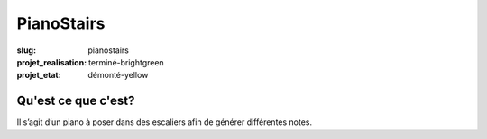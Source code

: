 ===========
PianoStairs
===========

:slug: pianostairs

:projet_realisation: terminé-brightgreen
:projet_etat: démonté-yellow

Qu'est ce que c'est?
====================

Il s’agit d’un piano à poser dans des escaliers afin de générer différentes
notes.
